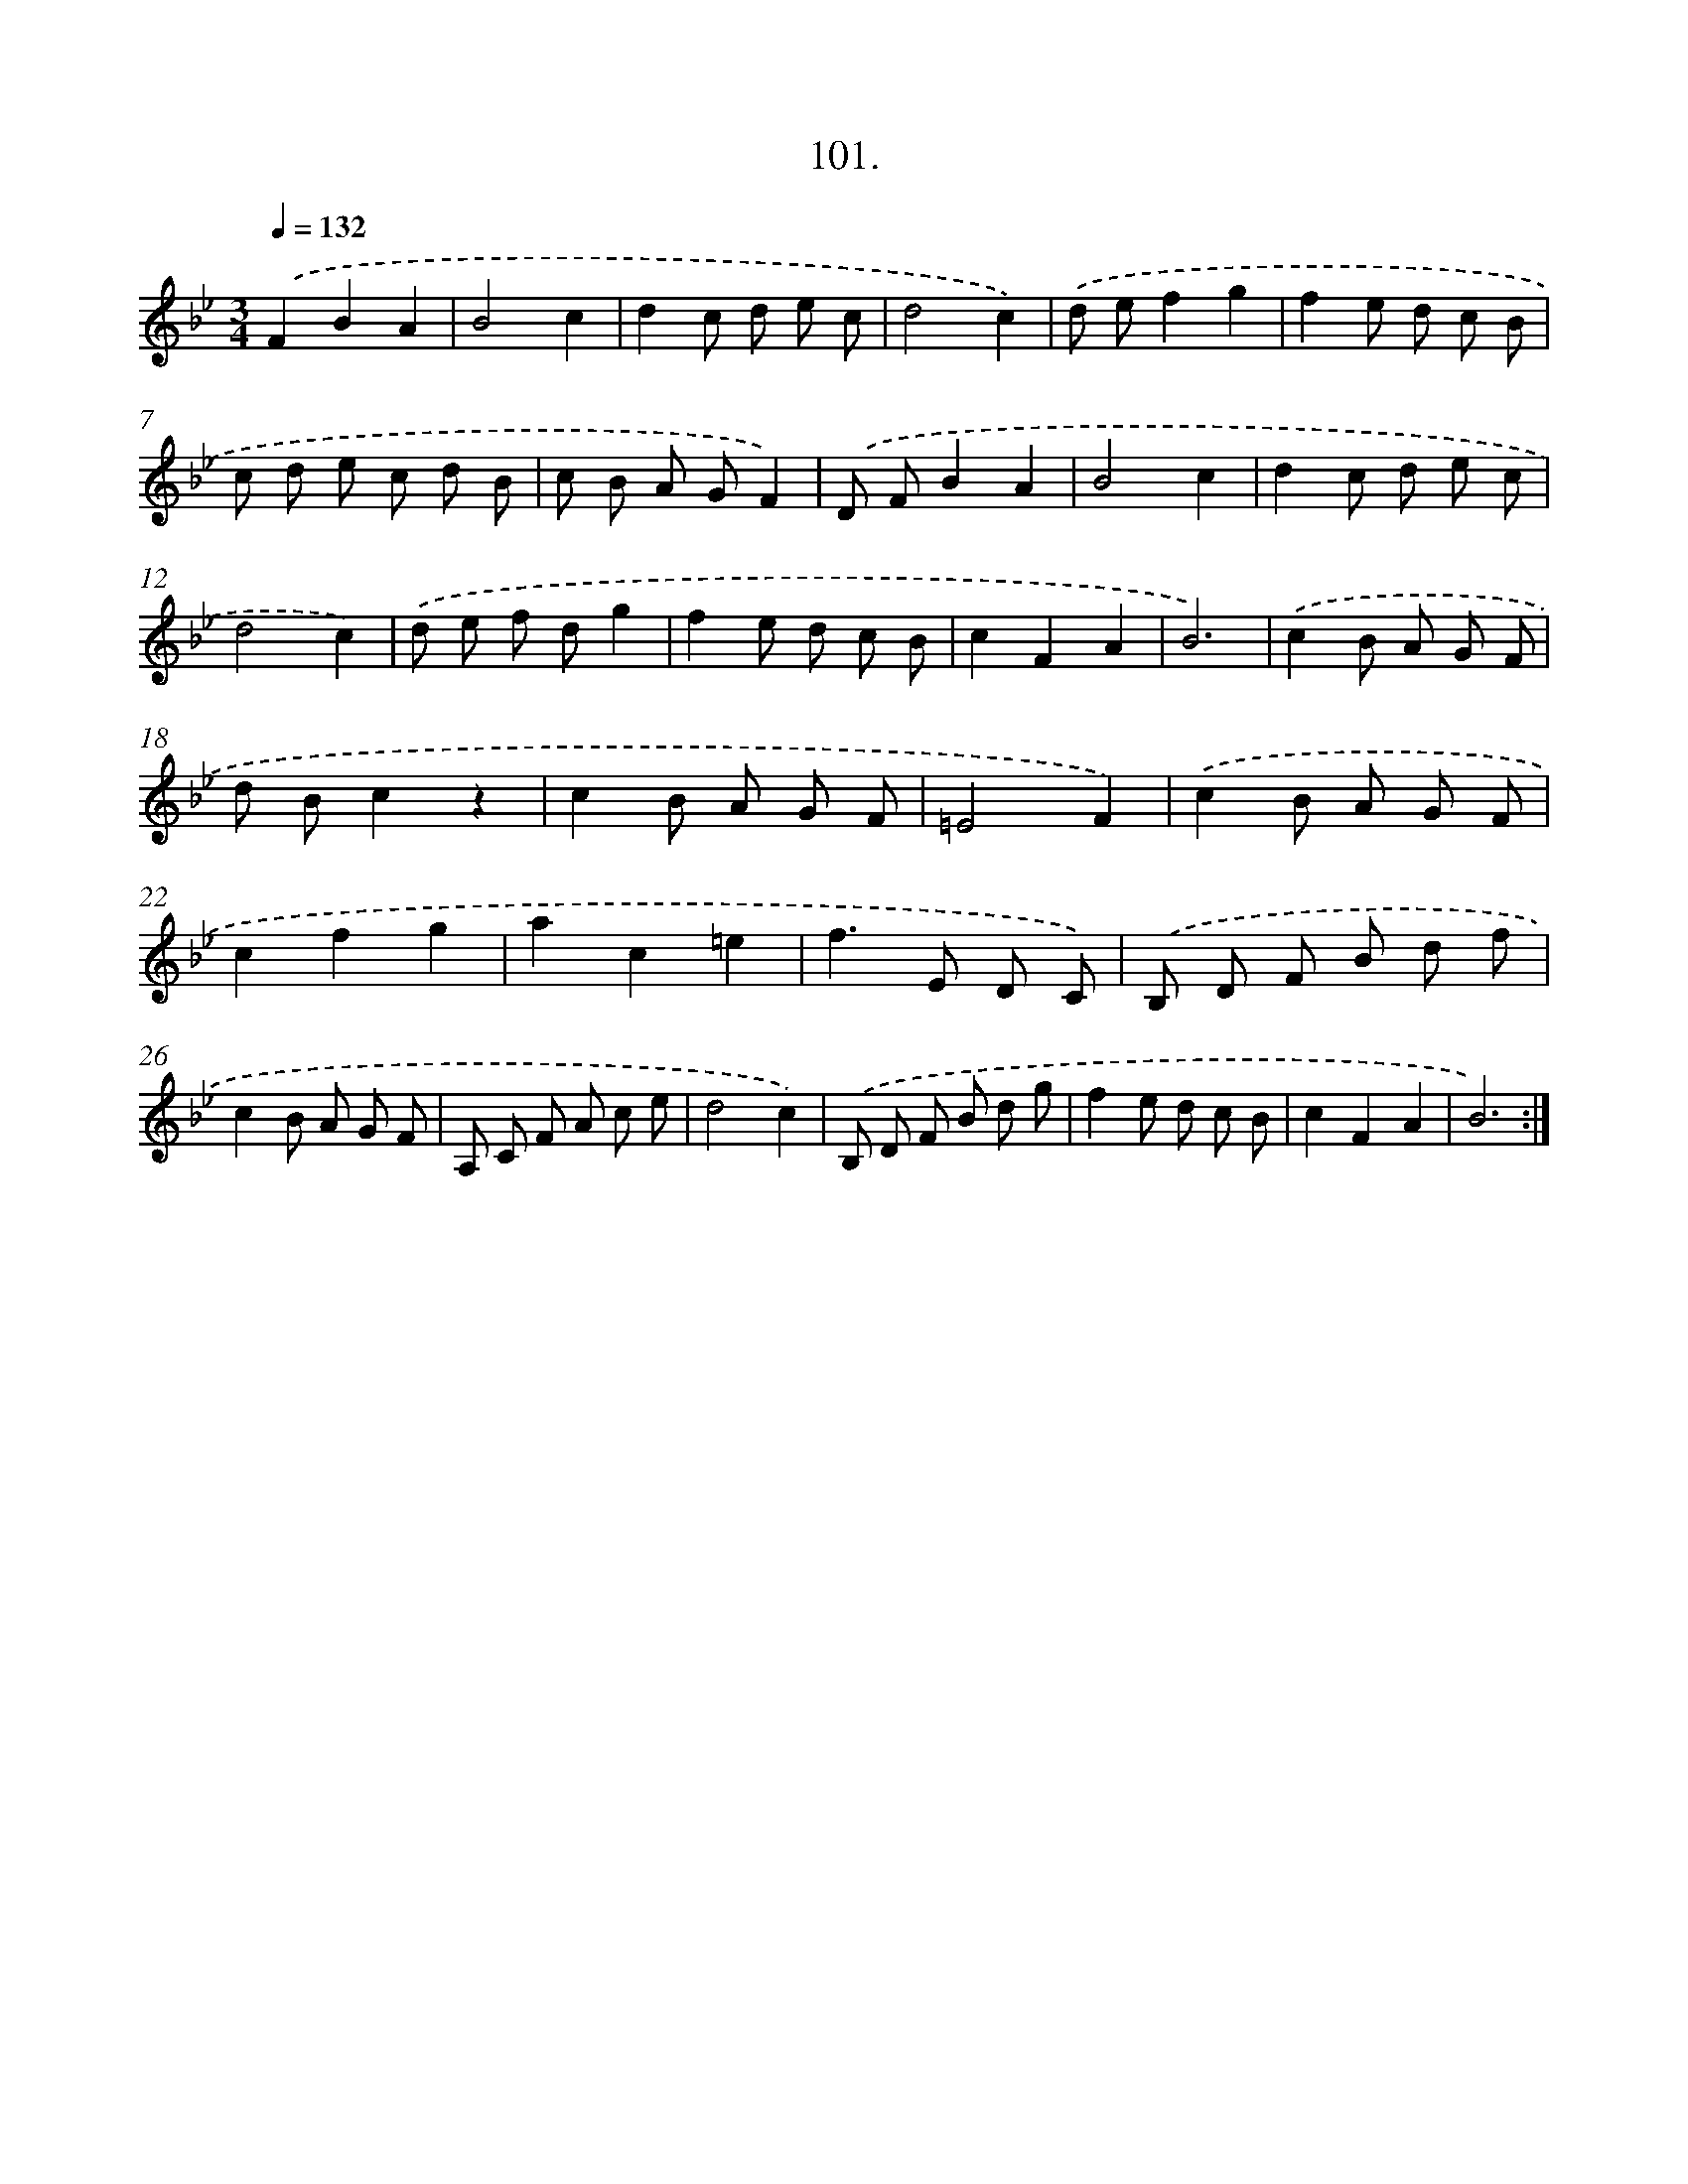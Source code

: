X: 14419
T: 101.
%%abc-version 2.0
%%abcx-abcm2ps-target-version 5.9.1 (29 Sep 2008)
%%abc-creator hum2abc beta
%%abcx-conversion-date 2018/11/01 14:37:44
%%humdrum-veritas 126300956
%%humdrum-veritas-data 1574699972
%%continueall 1
%%barnumbers 0
L: 1/8
M: 3/4
Q: 1/4=132
K: Bb clef=treble
.('F2B2A2 |
B4c2 |
d2c d e c |
d4c2) |
.('d ef2g2 |
f2e d c B |
c d e c d B |
c B A GF2) |
.('D FB2A2 |
B4c2 |
d2c d e c |
d4c2) |
.('d e f dg2 |
f2e d c B |
c2F2A2 |
B6) |
.('c2B A G F |
d Bc2z2 |
c2B A G F |
=E4F2) |
.('c2B A G F |
c2f2g2 |
a2c2=e2 |
f2>E2 D C) |
.('B, D F B d f |
c2B A G F |
A, C F A c e |
d4c2) |
.('B, D F B d g |
f2e d c B |
c2F2A2 |
B6) :|]
